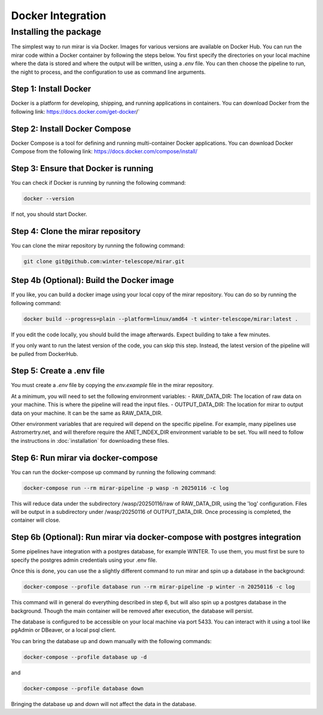 Docker Integration
============


Installing the package
----------------------

The simplest way to run mirar is via Docker.
Images for various versions are available on Docker Hub.
You can run the mirar code within a Docker container by following the steps below.
You first specify the directories on your local machine where the data is stored and where the output will be written, using a `.env` file.
You can then choose the pipeline to run, the night to process, and the configuration to use as command line arguments.


Step 1: Install Docker
......................

Docker is a platform for developing, shipping, and running applications in containers. You can download Docker from the following link: https://docs.docker.com/get-docker/`

Step 2: Install Docker Compose
...............................

Docker Compose is a tool for defining and running multi-container Docker applications. You can download Docker Compose from the following link: https://docs.docker.com/compose/install/

Step 3: Ensure that Docker is running
.....................................

You can check if Docker is running by running the following command:

.. code-block:: bash

    docker --version

If not, you should start Docker.

Step 4: Clone the mirar repository
..................................

You can clone the mirar repository by running the following command:

.. code-block:: bash

    git clone git@github.com:winter-telescope/mirar.git

Step 4b (Optional): Build the Docker image
............................................

If you like, you can build a docker image using your local copy of the mirar repository. You can do so by running the following command:

.. code-block:: bash

    docker build --progress=plain --platform=linux/amd64 -t winter-telescope/mirar:latest .

If you edit the code locally, you should build the image afterwards. Expect building to take a few minutes.

If you only want to run the latest version of the code, you can skip this step. Instead, the latest version of the pipeline will be pulled from DockerHub.

Step 5: Create a .env file
...........................

You must create a `.env` file by copying the `env.example` file in the mirar repository.

At a minimum, you will need to set the following environment variables:
- RAW_DATA_DIR: The location of raw data on your machine. This is where the pipeline will read the input files.
- OUTPUT_DATA_DIR: The location for mirar to output data on your machine. It can be the same as RAW_DATA_DIR.

Other environment variables that are required will depend on the specific pipeline.
For example, many pipelines use Astromertry.net, and will therefore require the ANET_INDEX_DIR environment variable to be set.
You will need to follow the instructions in :doc:`installation` for downloading these files.

Step 6: Run mirar via docker-compose
.....................................

You can run the docker-compose up command by running the following command:

.. code-block:: bash

    docker-compose run --rm mirar-pipeline -p wasp -n 20250116 -c log

This will reduce data under the subdirectory /wasp/20250116/raw of RAW_DATA_DIR, using the 'log' configuration.
Files will be output in a subdirectory under /wasp/20250116 of OUTPUT_DATA_DIR.
Once processing is completed, the container will close.

Step 6b (Optional): Run mirar via docker-compose with postgres integration
...........................................................................

Some pipelines have integration with a postgres database, for example WINTER.
To use them, you must first be sure to specify the postgres admin credentials using your .env file.

Once this is done, you can use the a slightly different command to run mirar and spin up a database in the background:

.. code-block:: bash

    docker-compose --profile database run --rm mirar-pipeline -p winter -n 20250116 -c log

This command will in general do everything described in step 6, but will also spin up a postgres database in the background.
Though the main container will be removed after execution, the database will persist.

The database is configured to be accessible on your local machine via port 5433. You can interact with it using a tool like pgAdmin or DBeaver, or a local psql client.

You can bring the database up and down manually with the following commands:

.. code-block:: bash

    docker-compose --profile database up -d

and

.. code-block:: bash

    docker-compose --profile database down

Bringing the database up and down will not affect the data in the database.
